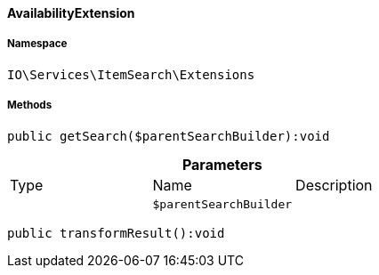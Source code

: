 :table-caption!:
:example-caption!:
:source-highlighter: prettify
:sectids!:

[[io__availabilityextension]]
==== AvailabilityExtension





===== Namespace

`IO\Services\ItemSearch\Extensions`






===== Methods

[source%nowrap, php]
----

public getSearch($parentSearchBuilder):void

----

    







.*Parameters*
|===
|Type |Name |Description
|
a|`$parentSearchBuilder`
|
|===


[source%nowrap, php]
----

public transformResult():void

----

    







